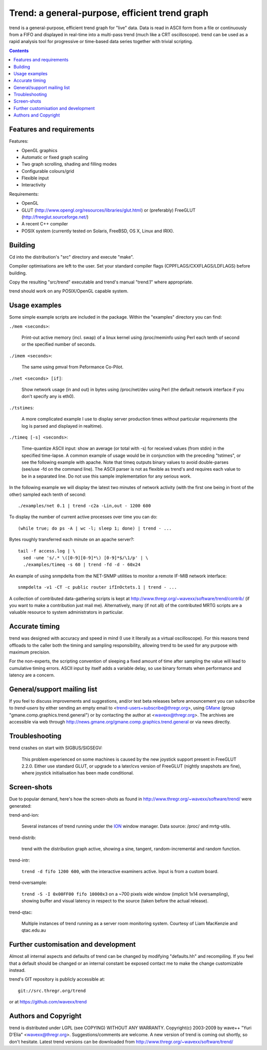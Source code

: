 ===============================================
Trend: a general-purpose, efficient trend graph
===============================================

trend is a general-purpose, efficient trend graph for "live" data. Data is read
in ASCII form from a file or continuously from a FIFO and displayed in
real-time into a multi-pass trend (much like a CRT oscilloscope). trend can be
used as a rapid analysis tool for progressive or time-based data series
together with trivial scripting.

.. contents::


Features and requirements
=========================

Features:

- OpenGL graphics
- Automatic or fixed graph scaling
- Two graph scrolling, shading and filling modes
- Configurable colours/grid
- Flexible input
- Interactivity

Requirements:

- OpenGL
- GLUT (http://www.opengl.org/resources/libraries/glut.html) or
  (preferably) FreeGLUT (http://freeglut.sourceforge.net/)
- A recent C++ compiler
- POSIX system (currently tested on Solaris, FreeBSD, OS X, Linux and IRIX).


Building
========

Cd into the distribution's "src" directory and execute "make".

Compiler optimisations are left to the user. Set your standard compiler flags
(CPPFLAGS/CXXFLAGS/LDFLAGS) before building.

Copy the resulting "src/trend" executable and trend's manual "trend.1" where
appropriate.

trend should work on any POSIX/OpenGL capable system.


Usage examples
==============

Some simple example scripts are included in the package.
Within the "examples" directory you can find:

``./mem <seconds>``:

  Print-out active memory (incl. swap) of a linux kernel using /proc/meminfo
  using Perl each tenth of second or the specified number of seconds.

``./imem <seconds>``:

  The same using pmval from Peformance Co-Pilot.

``./net <seconds> [if]``:

  Show network usage (in and out) in bytes using /proc/net/dev
  using Perl (the default network interface if you don't specify any is eth0).

``./tstimes``:

  A more complicated example I use to display server production times without
  particular requirements (the log is parsed and displayed in realtime).

``./timeq [-s] <seconds>``:

  Time-quantize ASCII input: show an average (or total with -s) for received
  values (from stdin) in the specified time-lapse. A common example of usage
  would be in conjunction with the preceding "tstimes", or see the following
  example with apache. Note that timeq outputs binary values to avoid
  double-parses (see/use -fd on the command line). The ASCII parser is not as
  flexible as trend's and requires each value to be in a separated line. Do not
  use this sample implementation for any serious work.

In the following example we will display the latest two minutes of network
activity (with the first one being in front of the other) sampled each tenth of
second::

  ./examples/net 0.1 | trend -c2a -Lin,out - 1200 600

To display the number of current active processes over time you can do::

  (while true; do ps -A | wc -l; sleep 1; done) | trend - ...

Bytes roughly transferred each minute on an apache server?::

  tail -f access.log | \
    sed -une 's/.* \([0-9][0-9]*\) [0-9]*$/\1/p' | \
    ./examples/timeq -s 60 | trend -fd -d - 60x24

An example of using snmpdelta from the NET-SNMP utilities to monitor a remote
IF-MIB network interface::

  snmpdelta -v1 -CT -c public router ifInOctets.1 | trend - ...

A collection of contributed data-gathering scripts is kept at
http://www.thregr.org/~wavexx/software/trend/contrib/ (if you want to make a
contribution just mail me). Alternatively, many (if not all) of the contributed
MRTG scripts are a valuable resource to system administrators in particular.


Accurate timing
===============

trend was designed with accuracy and speed in mind (I use it literally as a
virtual oscilloscope). For this reasons trend offloads to the caller both the
timing and sampling responsibility, allowing trend to be used for any purpose
with maximum precision.

For the non-experts, the scripting convention of sleeping a fixed amount of
time after sampling the value will lead to cumulative timing errors. ASCII
input by itself adds a variable delay, so use binary formats when performance
and latency are a concern.


General/support mailing list
============================

If you feel to discuss improvements and suggestions, and/or test beta releases
before announcement you can subscribe to `trend-users` by either sending an
empty email to <trend-users+subscribe@thregr.org>, using GMane_ (group
"gmane.comp.graphics.trend.general") or by contacting the author at
<wavexx@thregr.org>. The archives are accessible via web through
http://news.gmane.org/gmane.comp.graphics.trend.general or via news directly.

.. _GMane: http://www.gmane.org/


Troubleshooting
===============

trend crashes on start with SIGBUS/SIGSEGV:

  This problem experienced on some machines is caused by the new joystick
  support present in FreeGLUT 2.2.0. Either use standard GLUT, or upgrade to a
  later/cvs version of FreeGLUT (nightly snapshots are fine), where joystick
  initialisation has been made conditional.


Screen-shots
============

Due to popular demand, here's how the screen-shots as found in
http://www.thregr.org/~wavexx/software/trend/ were generated:

trend-and-ion:

	Several instances of trend running under the `ION
	<http://tuomov.iki.fi/software/>`_ window manager. Data source: /proc/
	and mrtg-utils.

trend-distrib:

	trend with the distribution graph active, showing a sine, tangent,
	random-incremental and random function.

trend-intr:

	``trend -d fifo 1200 600``, with the interactive examiners active.
	Input is from a custom board.

trend-oversample:

	``trend -S -I 0x00FF00 fifo 10000x3`` on a ~700 pixels wide window
	(implicit 1x14 oversampling), showing buffer and visual latency in
	respect to the source (taken before the actual release).

trend-qtac:

	Multiple instances of trend running as a server room monitoring system.
	Courtesy of Liam MacKenzie and qtac.edu.au


Further customisation and development
=====================================

Almost all internal aspects and defaults of trend can be changed by modifying
"defaults.hh" and recompiling. If you feel that a default should be changed or
an internal constant be exposed contact me to make the change customizable
instead.

trend's GIT repository is publicly accessible at::

  git://src.thregr.org/trend

or at https://github.com/wavexx/trend


Authors and Copyright
=====================

trend is distributed under LGPL (see COPYING) WITHOUT ANY WARRANTY.
Copyright(c) 2003-2009 by wave++ "Yuri D'Elia" <wavexx@thregr.org>.
Suggestions/comments are welcome. A new version of trend is coming out shortly,
so don't hesitate. Latest trend versions can be downloaded from
http://www.thregr.org/~wavexx/software/trend/

